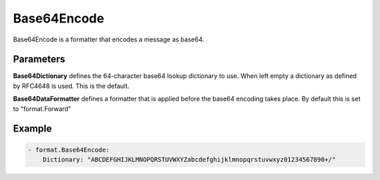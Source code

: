 .. Autogenerated by Gollum RST generator (docs/generator/*.go)

Base64Encode
============

Base64Encode is a formatter that encodes a message as base64.



Parameters
----------

**Base64Dictionary**
defines the 64-character base64 lookup dictionary to use.
When left empty a dictionary as defined by RFC4648 is used. This is the default.


**Base64DataFormatter**
defines a formatter that is applied before the base64
encoding takes place. By default this is set to "format.Forward"


Example
-------

.. code-block:: yaml

	 - format.Base64Encode:
	     Dictionary: "ABCDEFGHIJKLMNOPQRSTUVWXYZabcdefghijklmnopqrstuvwxyz01234567890+/"
	


